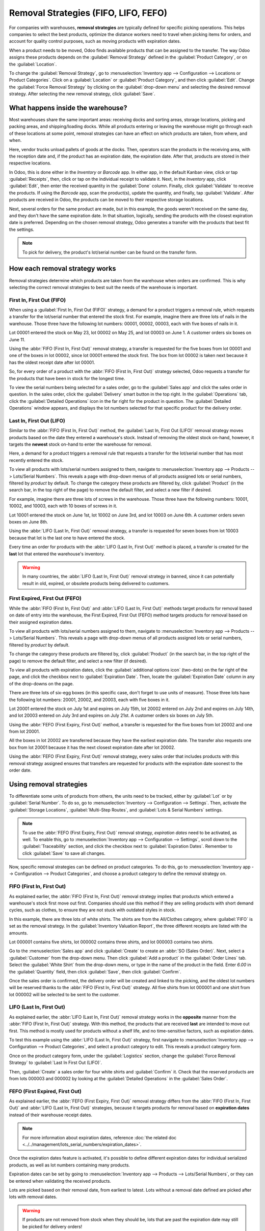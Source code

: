 =====================================
Removal Strategies (FIFO, LIFO, FEFO)
=====================================

For companies with warehouses, **removal strategies** are typically defined for specific picking
operations. This helps companies to select the best products, optimize the distance workers need to
travel when picking items for orders, and account for quality control purposes, such as moving
products with expiration dates.

When a product needs to be moved, Odoo finds available products that can be assigned to the
transfer. The way Odoo assigns these products depends on the :guilabel:`Removal Strategy` defined in
the :guilabel:`Product Category`, or on the :guilabel:`Location`.

To change the :guilabel:`Removal Strategy`, go to :menuselection:`Inventory app --> Configuration
--> Locations or Product Categories`. Click on a :guilabel:`Location` or
:guilabel:`Product Category`, and then click :guilabel:`Edit`. Change the :guilabel:`Force Removal
Strategy` by clicking on the :guilabel:`drop-down menu` and selecting the desired removal strategy.
After selecting the new removal strategy, click :guilabel:`Save`.

.. image:: removal/product-category-location.png
   :align: center
   :alt: Change the Force Removal Strategy for either the Product Categories or Locations.

What happens inside the warehouse?
==================================

Most warehouses share the same important areas: receiving docks and sorting areas, storage
locations, picking and packing areas, and shipping/loading docks. While all products entering or
leaving the warehouse might go through each of these locations at some point, removal strategies can
have an effect on which products are taken, from where, and when.

.. image:: removal/empty-dock.png
   :align: center
   :alt: Empty stock waiting for deliveries at the docks.

Here, vendor trucks unload pallets of goods at the docks. Then, operators scan the products in the
receiving area, with the reception date and, if the product has an expiration date, the expiration
date. After that, products are stored in their respective locations.

In Odoo, this is done either in the *Inventory* or *Barcode* app. In either app, in the default
Kanban view, click or tap :guilabel:`Receipts`, then, click or tap on the individual receipt to
validate it. Next, in the *Inventory* app, click :guilabel:`Edit`, then enter the received quantity
in the :guilabel:`Done` column. Finally, click :guilabel:`Validate` to receive the products. If
using the *Barcode* app, scan the product(s), update the quantity, and finally, tap
:guilabel:`Validate`. After products are received in Odoo, the products can be moved to their
respective storage locations.

.. image:: removal/entering-stocks.png
   :align: center
   :alt: Products entering stock via the receiving area.

Next, several orders for the same product are made, but in this example, the goods weren't received
on the same day, and they don't have the same expiration date. In that situation, logically, sending
the products with the closest expiration date is preferred. Depending on the chosen removal
strategy, Odoo generates a transfer with the products that best fit the settings.

.. image:: removal/packing-products.png
   :align: center
   :alt: Products being packed at the packing area for delivery, taking the expiration dates into
         account.

.. note::
   To pick for delivery, the product's lot/serial number can be found on the transfer form.

How each removal strategy works
===============================

Removal strategies determine which products are taken from the warehouse when orders are confirmed.
This is why selecting the correct removal strategies to best suit the needs of the warehouse is
important.

First In, First Out (FIFO)
--------------------------

When using a :guilabel:`First In, First Out (FIFO)` strategy, a demand for a product triggers a
removal rule, which requests a transfer for the lot/serial number that entered the stock first.
For example, imagine there are three lots of nails in the warehouse. Those three have the following
lot numbers: 00001, 00002, 00003, each with five boxes of nails in it.

Lot 00001 entered the stock on May 23, lot 00002 on May 25, and lot 00003 on June 1. A customer
orders six boxes on June 11.

Using the :abbr:`FIFO (First In, First Out)` removal strategy, a transfer is requested for the five
boxes from lot 00001 and one of the boxes in lot 00002, since lot 00001 entered the stock first. The
box from lot 00002 is taken next because it has the oldest receipt date after lot 00001.

So, for every order of a product with the :abbr:`FIFO (First In, First Out)` strategy selected, Odoo
requests a transfer for the products that have been in stock for the longest time.

To view the serial numbers being selected for a sales order, go to the :guilabel:`Sales app` and
click the sales order in question. In the sales order, click the :guilabel:`Delivery` smart button
in the top right. In the :guilabel:`Operations` tab, click the :guilabel:`Detailed Operations` icon
in the far right for the product in question. The :guilabel:`Detailed Operations` window appears,
and displays the lot numbers selected for that specific product for the delivery order.

.. image:: removal/fifo-nails-picking.png
   :align: center
   :alt: The detailed operations shows which lots are being selected for the picking.


Last In, First Out (LIFO)
-------------------------

Similar to the :abbr:`FIFO (First In, First Out)` method, the :guilabel:`Last In, First Out (LIFO)`
removal strategy moves products based on the date they entered a warehouse's stock.  Instead of
removing the oldest stock on-hand, however, it targets the **newest** stock on-hand to enter the
warehouse for removal.

Here, a demand for a product triggers a removal rule that requests a transfer for the lot/serial
number that has most recently entered the stock.

To view all products with lots/serial numbers assigned to them, navigate to
:menuselection:`Inventory app --> Products  --> Lots/Serial Numbers`. This reveals a page with
drop-down menus of all products assigned lots or serial numbers, filtered by *product* by default.
To change the category these products are filtered by, click :guilabel:`Product` (in the search bar,
in the top right of the page) to remove the default filter, and select a new filter if desired.

For example, imagine there are three lots of screws in the warehouse. Those three have the following
numbers: 10001, 10002, and 10003, each with 10 boxes of screws in it.

Lot 10001 entered the stock on June 1st, lot 10002 on June 3rd, and lot 10003 on June 6th. A
customer orders seven boxes on June 8th.

Using the :abbr:`LIFO (Last In, First Out)` removal strategy, a transfer is requested for seven
boxes from lot 10003 because that lot is the last one to have entered the stock.

.. image:: removal/lifo-nails.png
   :align: center
   :alt: The detailed operations shows which lots are being selected for the picking.

Every time an order for products with the :abbr:`LIFO (Last In, First Out)` method is placed, a
transfer is created for the **last** lot that entered the warehouse's inventory.

.. Warning::
   In many countries, the :abbr:`LIFO (Last In, First Out)` removal strategy in banned, since it can
   potentially result in old, expired, or obsolete products being delivered to customers.

First Expired, First Out (FEFO)
-------------------------------

While the :abbr:`FIFO (First In, First Out)` and :abbr:`LIFO (Last In, First Out)` methods target
products for removal based on date of entry into the warehouse, the First Expired, First Out (FEFO)
method targets products for removal based on their assigned expiration dates.

To view all products with lots/serial numbers assigned to them, navigate to
:menuselection:`Inventory app --> Products --> Lots/Serial Numbers`. This reveals a page with
drop-down menus of all products assigned lots or serial numbers, filtered by *product* by default.

.. image:: removal/lot-serial.png
   :align: center
   :alt: Click on Products, then Lots/Serial Numbers to display all the products with lots or serial
         numbers.

To change the category these products are filtered by, click :guilabel:`Product` (in the search bar,
in the top right of the page) to remove the default filter, and select a new filter (if desired).

To view all products with expiration dates, click the :guilabel:`additional options icon` (two-dots)
on the far right of the page, and click the checkbox next to :guilabel:`Expiration Date`. Then,
locate the :guilabel:`Expiration Date` column in any of the drop-downs on the page.

.. image:: removal/expiration.png
   :align: center
   :alt: Click the additional options icon, then click the checkbox next to Expiration Date to make
         the column visible.

There are three lots of six-egg boxes (in this specific case, don't forget to use units of measure).
Those three lots have the following lot numbers: 20001, 20002, and 20003, each with five boxes in
it.

Lot 20001 entered the stock on July 1st and expires on July 15th, lot 20002 entered on July 2nd and
expires on July 14th, and lot 20003 entered on July 3rd and expires on July 21st. A customer orders
six boxes on July 5th.

Using the :abbr:`FEFO (First Expiry, First Out)` method, a transfer is requested for the five boxes
from lot 20002 and one from lot 20001.

.. image:: removal/egg-lots-removal.png
   :align: center
   :alt: The detailed operations for the transfer shows the lots ot be removed.

All the boxes in lot 20002 are transferred because they have the earliest expiration date. The
transfer also requests one box from lot 20001 because it has the next closest expiration date after
lot 20002.

Using the :abbr:`FEFO (First Expiry, First Out)` removal strategy, every sales order that includes
products with this removal strategy assigned ensures that transfers are requested for products with
the expiration date soonest to the order date.

Using removal strategies
========================

To differentiate some units of products from others, the units need to be tracked, either by
:guilabel:`Lot` or by :guilabel:`Serial Number`. To do so, go to :menuselection:`Inventory -->
Configuration --> Settings`. Then, activate the :guilabel:`Storage Locations`, :guilabel:`Multi-Step
Routes`, and :guilabel:`Lots & Serial Numbers` settings.

.. image:: removal/traceability.png
   :align: center
   :alt: :alt: Traceability settings.

.. image:: removal/warehouse-settings.png
   :align: center
   :alt: :alt: Warehouse settings.

.. note::
   To use the :abbr:`FEFO (First Expiry, First Out)` removal strategy, *expiration dates* need to be
   activated, as well. To enable this, go to :menuselection:`Inventory app --> Configuration -->
   Settings`, scroll down to the :guilabel:`Traceability` section, and click the checkbox next to
   :guilabel:`Expiration Dates`. Remember to click :guilabel:`Save` to save all changes.

Now, specific removal strategies can be defined on product categories. To do this, go to
:menuselection:`Inventory app --> Configuration --> Product Categories`, and choose a product
category to define the removal strategy on.

.. image:: removal/product-category-removal.png
   :align: center
   :alt: :alt: Removal strategy on a product category.

FIFO (First In, First Out)
--------------------------

As explained earlier, the :abbr:`FIFO (First In, First Out)` removal strategy implies that products
which entered a warehouse's stock first move out first. Companies should use this method if they are
selling products with short demand cycles, such as clothes, to ensure they are not stuck with
outdated styles in stock.

In this example, there are three lots of white shirts. The shirts are from the All/Clothes category,
where :guilabel:`FIFO` is set as the removal strategy. In the :guilabel:`Inventory Valuation
Report`, the three different receipts are listed with the amounts.

.. image:: removal/inventory-valuation.png
   :align: center
   :alt: View of the lots of white shirts in the inventory valuation report.

Lot 000001 contains five shirts, lot 000002 contains three shirts, and lot 000003 contains two
shirts.

Go to the :menuselection:`Sales app` and click :guilabel:`Create` to create an :abbr:`SO (Sales
Order)`. Next, select a :guilabel:`Customer` from the drop-down menu. Then click :guilabel:`Add a
product` in the :guilabel:`Order Lines` tab. Select the :guilabel:`White Shirt` from the drop-down
menu, or type in the name of the product in the field. Enter `6.00` in the :guilabel:`Quantity`
field, then click :guilabel:`Save`, then click :guilabel:`Confirm`.

.. image:: removal/sales-order.png
   :align: center
   :alt: Create a new sales order in the Sales app. Click New, then add a Customer, add the White
         Shirt as the product, and update the quantity to 6.00.

Once the sales order is confirmed, the delivery order will be created and linked to the picking, and
the oldest lot numbers will be reserved thanks to the :abbr:`FIFO (First In, First Out)` strategy.
All five shirts from lot 000001 and one shirt from lot 000002 will be selected to be sent to the
customer.

.. image:: removal/reserved-lots-fifo.png
   :align: center
   :alt: Two lots being reserved for a sales order with the FIFO strategy.

LIFO (Last In, First Out)
-------------------------

As explained earlier, the :abbr:`LIFO (Last In, First Out)` removal strategy works in the
**opposite** manner from the :abbr:`FIFO (First In, First Out)` strategy. With this method, the
products that are received **last** are intended to move out first. This method is mostly used for
products without a shelf life, and no time-sensitive factors, such as expiration dates.

To test this example using the :abbr:`LIFO (Last In, First Out)` strategy, first navigate to
:menuselection:`Inventory app --> Configuration --> Product Categories`, and select a product
category to edit. This reveals a product category form.

Once on the product category form, under the :guilabel:`Logistics` section, change the
:guilabel:`Force Removal Strategy` to :guilabel:`Last In First Out (LIFO)`.

.. image:: removal/last-in-first-out.png
   :align: center
   :alt: Last in first out strategy set up as forced removal strategy.

Then, :guilabel:`Create` a sales order for four white shirts and :guilabel:`Confirm` it. Check that
the reserved products are from lots 000003 and 000002 by looking at the :guilabel:`Detailed
Operations` in the  :guilabel:`Sales Order`.

.. image:: removal/reserved-lots-lifo.png
   :align: center
   :alt: Two lots being reserved for sale with the LIFO strategy.

FEFO (First Expired, First Out)
-------------------------------

As explained earlier, the :abbr:`FEFO (First Expiry, First Out)` removal strategy differs from the
:abbr:`FIFO (First In, First Out)` and :abbr:`LIFO (Last In, First Out)` strategies, because it
targets products for removal based on **expiration dates** instead of their warehouse receipt dates.

.. note::
   For more information about expiration dates, reference
   :doc:`the related doc <../../management/lots_serial_numbers/expiration_dates>`.

Once the expiration dates feature is activated, it's possible to define different expiration dates
for individual serialized products, as well as lot numbers containing many products.

Expiration dates can be set by going to :menuselection:`Inventory app --> Products --> Lots/Serial
Numbers`, or they can be entered when validating the received products.

.. image:: removal/removal-date.png
   :align: center
   :alt: View of the removal date for 0000001.

Lots are picked based on their removal date, from earliest to latest. Lots without a removal date
defined are picked after lots with removal dates.

.. warning::
   If products are not removed from stock when they should be, lots that are past the expiration
   date may still be picked for delivery orders!

To test this example using the :abbr:`LIFO (Last In, First Out)` strategy, first navigate to
:menuselection:`Inventory app --> Configuration --> Product Categories`, and select a product
category to edit. This reveals a product category form.

Once on the product category form, under the :guilabel:`Logistics` section, change the
:guilabel:`Force Removal Strategy` to :guilabel:`First Expiry First Out (FEFO)`.

.. image:: removal/fefo.png
   :align: center
   :alt: FEFO forced removal strategy.

For this particular example, there are three different lots of hand cream.

.. list-table::
   :header-rows: 1
   :stub-columns: 1

   * - Lot/Serial No
     - Product
     - Expiration Date
     - Amount In Stock
   * - 0000001
     - Hand Cream
     - 09/30
     - 20
   * - 0000002
     - Hand Cream
     - 11/30
     - 10
   * - 0000003
     - Hand Cream
     - 10/31
     - 10

When a sales order for 25 units of Hand Cream is created, Odoo automatically reserves the lots with
the closest expiration date, 20 from lot 0000001 and 5 from lot 0000003.

.. image:: removal/pick-hand-cream.png
   :align: center
   :alt: Hand cream lot numbers selected for the sales order.

